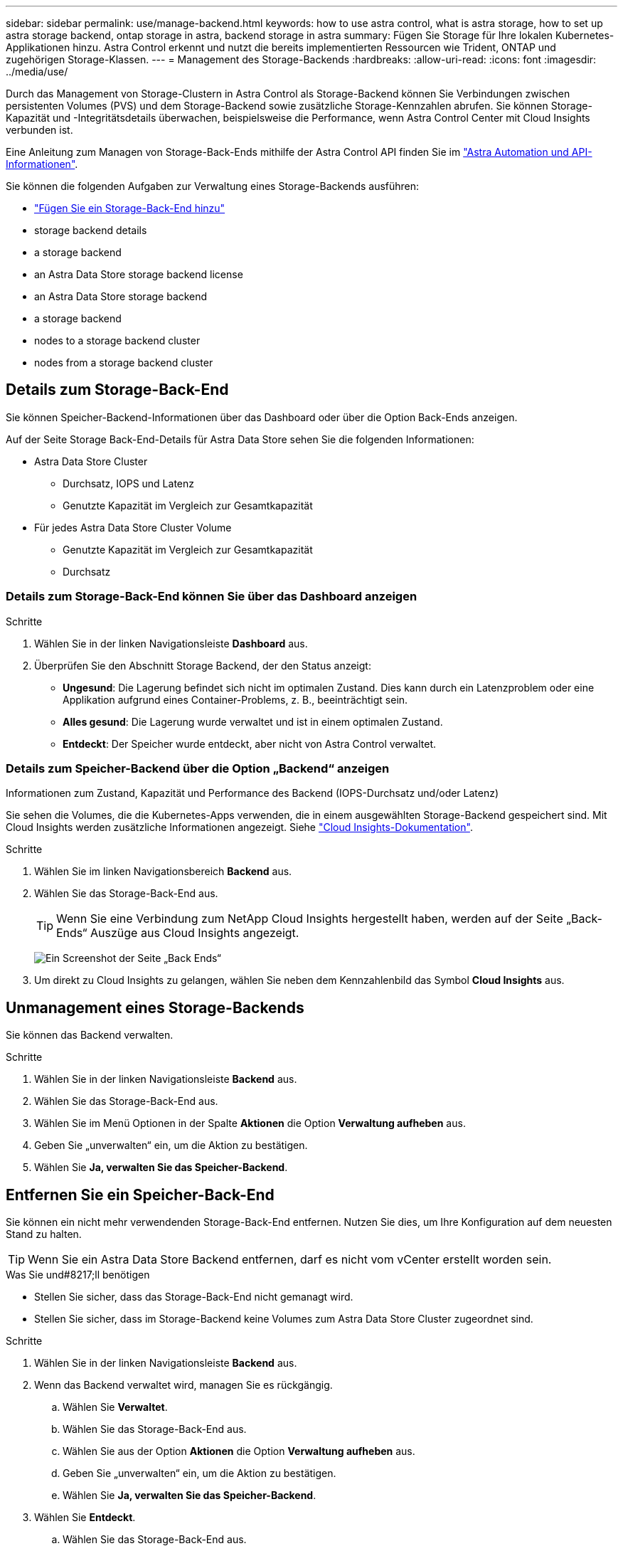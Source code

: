 ---
sidebar: sidebar 
permalink: use/manage-backend.html 
keywords: how to use astra control, what is astra storage, how to set up astra storage backend, ontap storage in astra, backend storage in astra 
summary: Fügen Sie Storage für Ihre lokalen Kubernetes-Applikationen hinzu. Astra Control erkennt und nutzt die bereits implementierten Ressourcen wie Trident, ONTAP und zugehörigen Storage-Klassen. 
---
= Management des Storage-Backends
:hardbreaks:
:allow-uri-read: 
:icons: font
:imagesdir: ../media/use/


Durch das Management von Storage-Clustern in Astra Control als Storage-Backend können Sie Verbindungen zwischen persistenten Volumes (PVS) und dem Storage-Backend sowie zusätzliche Storage-Kennzahlen abrufen. Sie können Storage-Kapazität und -Integritätsdetails überwachen, beispielsweise die Performance, wenn Astra Control Center mit Cloud Insights verbunden ist.

Eine Anleitung zum Managen von Storage-Back-Ends mithilfe der Astra Control API finden Sie im link:https://docs.netapp.com/us-en/astra-automation/["Astra Automation und API-Informationen"^].

Sie können die folgenden Aufgaben zur Verwaltung eines Storage-Backends ausführen:

* link:../get-started/setup_overview.html#add-a-storage-backend["Fügen Sie ein Storage-Back-End hinzu"]
*  storage backend details
*  a storage backend
*  an Astra Data Store storage backend license
*  an Astra Data Store storage backend
*  a storage backend
*  nodes to a storage backend cluster
*  nodes from a storage backend cluster




== Details zum Storage-Back-End

Sie können Speicher-Backend-Informationen über das Dashboard oder über die Option Back-Ends anzeigen.

Auf der Seite Storage Back-End-Details für Astra Data Store sehen Sie die folgenden Informationen:

* Astra Data Store Cluster
+
** Durchsatz, IOPS und Latenz
** Genutzte Kapazität im Vergleich zur Gesamtkapazität


* Für jedes Astra Data Store Cluster Volume
+
** Genutzte Kapazität im Vergleich zur Gesamtkapazität
** Durchsatz






=== Details zum Storage-Back-End können Sie über das Dashboard anzeigen

.Schritte
. Wählen Sie in der linken Navigationsleiste *Dashboard* aus.
. Überprüfen Sie den Abschnitt Storage Backend, der den Status anzeigt:
+
** *Ungesund*: Die Lagerung befindet sich nicht im optimalen Zustand. Dies kann durch ein Latenzproblem oder eine Applikation aufgrund eines Container-Problems, z. B., beeinträchtigt sein.
** *Alles gesund*: Die Lagerung wurde verwaltet und ist in einem optimalen Zustand.
** *Entdeckt*: Der Speicher wurde entdeckt, aber nicht von Astra Control verwaltet.






=== Details zum Speicher-Backend über die Option „Backend“ anzeigen

Informationen zum Zustand, Kapazität und Performance des Backend (IOPS-Durchsatz und/oder Latenz)

Sie sehen die Volumes, die die Kubernetes-Apps verwenden, die in einem ausgewählten Storage-Backend gespeichert sind. Mit Cloud Insights werden zusätzliche Informationen angezeigt. Siehe https://docs.netapp.com/us-en/cloudinsights/["Cloud Insights-Dokumentation"].

.Schritte
. Wählen Sie im linken Navigationsbereich *Backend* aus.
. Wählen Sie das Storage-Back-End aus.
+

TIP: Wenn Sie eine Verbindung zum NetApp Cloud Insights hergestellt haben, werden auf der Seite „Back-Ends“ Auszüge aus Cloud Insights angezeigt.

+
image:../use/acc_backends_ci_connection2.png["Ein Screenshot der Seite „Back Ends“"]

. Um direkt zu Cloud Insights zu gelangen, wählen Sie neben dem Kennzahlenbild das Symbol *Cloud Insights* aus.




== Unmanagement eines Storage-Backends

Sie können das Backend verwalten.

.Schritte
. Wählen Sie in der linken Navigationsleiste *Backend* aus.
. Wählen Sie das Storage-Back-End aus.
. Wählen Sie im Menü Optionen in der Spalte *Aktionen* die Option *Verwaltung aufheben* aus.
. Geben Sie „unverwalten“ ein, um die Aktion zu bestätigen.
. Wählen Sie *Ja, verwalten Sie das Speicher-Backend*.




== Entfernen Sie ein Speicher-Back-End

Sie können ein nicht mehr verwendenden Storage-Back-End entfernen. Nutzen Sie dies, um Ihre Konfiguration auf dem neuesten Stand zu halten.


TIP: Wenn Sie ein Astra Data Store Backend entfernen, darf es nicht vom vCenter erstellt worden sein.

.Was Sie und#8217;ll benötigen
* Stellen Sie sicher, dass das Storage-Back-End nicht gemanagt wird.
* Stellen Sie sicher, dass im Storage-Backend keine Volumes zum Astra Data Store Cluster zugeordnet sind.


.Schritte
. Wählen Sie in der linken Navigationsleiste *Backend* aus.
. Wenn das Backend verwaltet wird, managen Sie es rückgängig.
+
.. Wählen Sie *Verwaltet*.
.. Wählen Sie das Storage-Back-End aus.
.. Wählen Sie aus der Option *Aktionen* die Option *Verwaltung aufheben* aus.
.. Geben Sie „unverwalten“ ein, um die Aktion zu bestätigen.
.. Wählen Sie *Ja, verwalten Sie das Speicher-Backend*.


. Wählen Sie *Entdeckt*.
+
.. Wählen Sie das Storage-Back-End aus.
.. Wählen Sie aus der Option *Aktionen* die Option *Entfernen*.
.. Geben Sie „Entfernen“ ein, um die Aktion zu bestätigen.
.. Wählen Sie *Ja, Speicher-Backend entfernen*.






== Aktualisieren einer Astra Data Store Storage-Backend-Lizenz

Sie können die Lizenz für ein Astra Data Store Storage-Backend aktualisieren, um eine größere Implementierung oder erweiterte Funktionen zu unterstützen.

.Was Sie und#8217;ll benötigen
* Ein implementierbares und gemanagtes Astra Data Store Storage-Back-End
* Lizenzdatei von Astra Data Store (wenden Sie sich an Ihren NetApp Vertriebsmitarbeiter, um eine Lizenz für den Astra Data Store zu erwerben).


.Schritte
. Wählen Sie in der linken Navigationsleiste *Backend* aus.
. Wählen Sie den Namen eines Storage-Backends aus.
. Unter *Basisinformationen* können Sie den Lizenztyp anzeigen.
+
Wenn Sie den Mauszeiger über die Lizenzinformationen bewegen, wird ein Popup mit weiteren Informationen angezeigt, z. B. zum Ablauf und zu Berechtigungen.

. Wählen Sie unter *Lizenz* das Bearbeitungssymbol neben dem Lizenznamen aus.
. Führen Sie auf der Seite *Lizenz aktualisieren* einen der folgenden Schritte aus:
+
|===
| Lizenzstatus | Aktion 


| Mindestens eine Lizenz wurde dem Astra Data Store hinzugefügt.  a| 
Wählen Sie eine Lizenz aus der Liste aus.



| Dem Astra Data Store wurden keine Lizenzen hinzugefügt.  a| 
.. Klicken Sie auf die Schaltfläche *Hinzufügen*.
.. Wählen Sie eine Lizenzdatei zum Hochladen aus.
.. Wählen Sie *Hinzufügen*, um die Lizenzdatei hochzuladen.


|===
. Wählen Sie *Aktualisieren*.




== Upgrade eines Astra Data Store Storage-Backends

Sie können Ihr Backend mit dem Astra Data Store über das Astra Control Center aktualisieren. Dazu müssen Sie zunächst ein Upgrade-Paket hochladen. Astra Control Center wird dieses Upgrade-Paket verwenden, um den Astra Data Store zu aktualisieren.

.Was Sie und#8217;ll benötigen
* Ein Managed Astra Data Store Storage-Backend
* Ein hochgeladenes Astra Data Store Upgrade-Paket (siehe link:manage-packages-acc.html["Managen von Softwarepaketen"])


.Schritte
. Wählen Sie *Backends*.
. Wählen Sie aus der Liste ein Astra Data Store Storage Backend aus und wählen Sie das entsprechende Menü in der Spalte *Actions* aus.
. Wählen Sie *Upgrade*.
. Wählen Sie eine Upgrade-Version aus der Liste aus.
+
Wenn Sie mehrere Upgrade-Pakete in Ihrem Repository haben, die unterschiedliche Versionen sind, können Sie die Dropdown-Liste öffnen, um die gewünschte Version auszuwählen.

. Wählen Sie *Weiter*.
. Wählen Sie *Upgrade Starten*.


Auf der Seite *Backends* wird in der Spalte *Status* ein *Upgrade*-Status angezeigt, bis das Upgrade abgeschlossen ist.



== Fügen Sie Nodes zu einem Storage-Back-End-Cluster hinzu

Sie können einem Astra Data Store Cluster Nodes bis zur Anzahl der Nodes hinzufügen, die von dem für Astra Data Store installierten Lizenztyp unterstützt werden.

.Was Sie und#8217;ll benötigen
* Ein implementiertes und lizenziertes Astra Data Store Storage-Back-End
* Sie haben das Astra Data Store Softwarepaket im Astra Control Center hinzugefügt
* Ein oder mehrere neue Nodes, die dem Cluster hinzugefügt werden müssen


.Schritte
. Wählen Sie in der linken Navigationsleiste *Backend* aus.
. Wählen Sie den Namen eines Storage-Backends aus.
. Unter „Basisinformationen“ können Sie die Anzahl der Knoten in diesem Speicher-Backend-Cluster sehen.
. Wählen Sie unter *Nodes* das Bearbeitungssymbol neben der Anzahl der Knoten aus.
. Geben Sie auf der Seite *Nodes hinzufügen* Informationen zum neuen Knoten oder Knoten ein:
+
.. Weisen Sie jedem Node eine Node-Bezeichnung zu.
.. Führen Sie einen der folgenden Schritte aus:
+
*** Wenn Sie möchten, dass Astra Data Store stets die maximal verfügbare Anzahl der Knoten entsprechend Ihrer Lizenz verwenden soll, aktivieren Sie das Kontrollkästchen *immer bis maximal maximal zulässige Knoten verwenden*.
*** Wenn Astra Data Store nicht immer die maximale verfügbare Anzahl an Nodes nutzen soll, wählen Sie die gewünschte Anzahl an Nodes insgesamt aus.


.. Wenn Sie Astra Data Store mit aktivierten Protection Domains implementiert haben, weisen Sie den neuen Node oder die neuen Nodes den Protection Domains zu.


. Wählen Sie *Weiter*.
. Geben Sie für jeden neuen Node die IP-Adresse und Netzwerkinformationen ein. Geben Sie eine einzelne IP-Adresse für einen einzelnen neuen Node oder einen IP-Adressenpool für mehrere neue Nodes ein.
+
Wenn Astra Data Store die während der Bereitstellung konfigurierten IP-Adressen verwenden kann, müssen Sie keine IP-Adressinformationen eingeben.

. Wählen Sie *Weiter*.
. Überprüfen der Konfiguration für den neuen Node oder die neuen Nodes
. Wählen Sie *Knoten hinzufügen*.




== Entfernen Sie die Nodes aus einem Storage-Back-End-Cluster

Sie können Nodes aus einem Astra Data Store Cluster entfernen. Diese Nodes können einen ordnungsgemäßen Zustand oder einen fehlerhaften Node haben.

Durch Entfernen eines Node aus einem Astra Data Store Cluster werden die Daten auf andere Nodes im Cluster verschoben und der Node wird aus dem Astra Data Store entfernt.

Der Prozess erfordert folgende Bedingungen:

* In den anderen Nodes muss ausreichend freier Speicherplatz vorhanden sein, um die Daten zu empfangen.
* Der Cluster muss 4 oder mehr Nodes vorhanden sein.


.Schritte
. Wählen Sie in der linken Navigationsleiste *Backend* aus.
. Wählen Sie den Namen eines Storage-Backends aus.
. Wählen Sie die Registerkarte *Nodes* aus.
. Wählen Sie im Menü Aktionen die Option *Entfernen*.
. Bestätigen Sie den Löschvorgang, indem Sie „Entfernen“ eingeben.
. Wählen Sie *Ja, Knoten entfernen*.




== Weitere Informationen

* https://docs.netapp.com/us-en/astra-automation/index.html["Verwenden Sie die Astra Control API"^]

